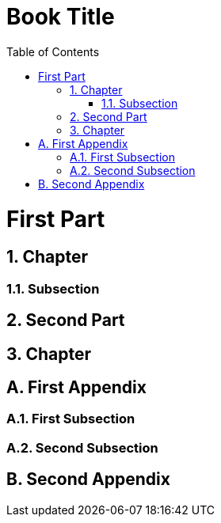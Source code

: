 = Book Title
:doctype: book
:appendix-caption!:
:sectnums:
:toc:

= First Part

== Chapter

=== Subsection

== Second Part

== Chapter

[appendix]
= First Appendix

=== First Subsection

=== Second Subsection

[appendix]
= Second Appendix
